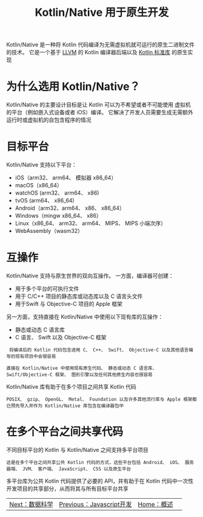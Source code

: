 #+TITLE: Kotlin/Native 用于原生开发
#+HTML_HEAD: <link rel="stylesheet" type="text/css" href="../css/main.css" />
#+HTML_LINK_UP: javascript.html
#+HTML_LINK_HOME: introduction.html
#+OPTIONS: num:nil timestamp:nil ^:nil

Kotlin/Native 是一种将 Kotlin 代码编译为无需虚拟机就可运行的原生二进制文件的技术。 它是一个基于 _LLVM_ 的 Kotlin 编译器后端以及 _Kotlin 标准库_ 的原生实现
* 为什么选用 Kotlin/Native？

  Kotlin/Native 的主要设计目标是让 Kotlin 可以为不希望或者不可能使用 虚拟机 的平台（例如嵌入式设备或者 iOS）编译。 它解决了开发人员需要生成无需额外运行时或虚拟机的自包含程序的情况
* 目标平台

  Kotlin/Native 支持以下平台：
  + iOS（arm32、 arm64、 模拟器 x86_64）
  + macOS（x86_64）
  + watchOS (arm32、 arm64、 x86)
  + tvOS (arm64、 x86_64)
  + Android（arm32、arm64、 x86、 x86_64）
  + Windows（mingw x86_64、 x86）
  + Linux（x86_64、 arm32、 arm64、 MIPS、 MIPS 小端次序）
  + WebAssembly（wasm32）
* 互操作
  Kotlin/Native 支持与原生世界的双向互操作。 一方面，编译器可创建：
  + 用于多个平台的可执行文件
  + 用于 C/C++ 项目的静态库或动态库以及 C 语言头文件
  + 用于Swift 与 Objective-C 项目的 Apple 框架

  另一方面，支持直接在 Kotlin/Native 中使用以下现有库的互操作：
  + 静态或动态 C 语言库
  + C 语言、 Swift 以及 Objective-C 框架

  #+begin_example
     将编译后的 Kotlin 代码包含进用 C、 C++、 Swift、 Objective-C 以及其他语言编写的现有项目中会很容易

    直接在 Kotlin/Native 中使用现有原生代码、 静态或动态 C 语言库、 Swift/Objective-C 框架、 图形引擎以及任何其他原生内容也很容易
  #+end_example

  Kotlin/Native 库有助于在多个项目之间共享 Kotlin 代码

  #+begin_example
    POSIX、 gzip、 OpenGL、 Metal、 Foundation 以及许多其他流行库与 Apple 框架都已预先导入并作为 Kotlin/Native 库包含在编译器包中
  #+end_example
* 在多个平台之间共享代码
  不同目标平台的 Kotlin 与 Kotlin/Native 之间支持多平台项目

  #+begin_example
    这是在多个平台之间共享公共 Kotlin 代码的方式，这些平台包括 Android、 iOS、 服务器端、 JVM、 客户端、 JavaScript、 CSS 以及原生平台
  #+end_example

  多平台库为公共 Kotlin 代码提供了必要的 API，并有助于在 Kotlin 代码中一次性开发项目的共享部分，从而将其与所有目标平台共享

  | [[file:data_science.org][Next：数据科学]] | [[file:javascript.org][Previous：Javascript开发]] |  [[file:introduction.org][Home：概述]] |  

